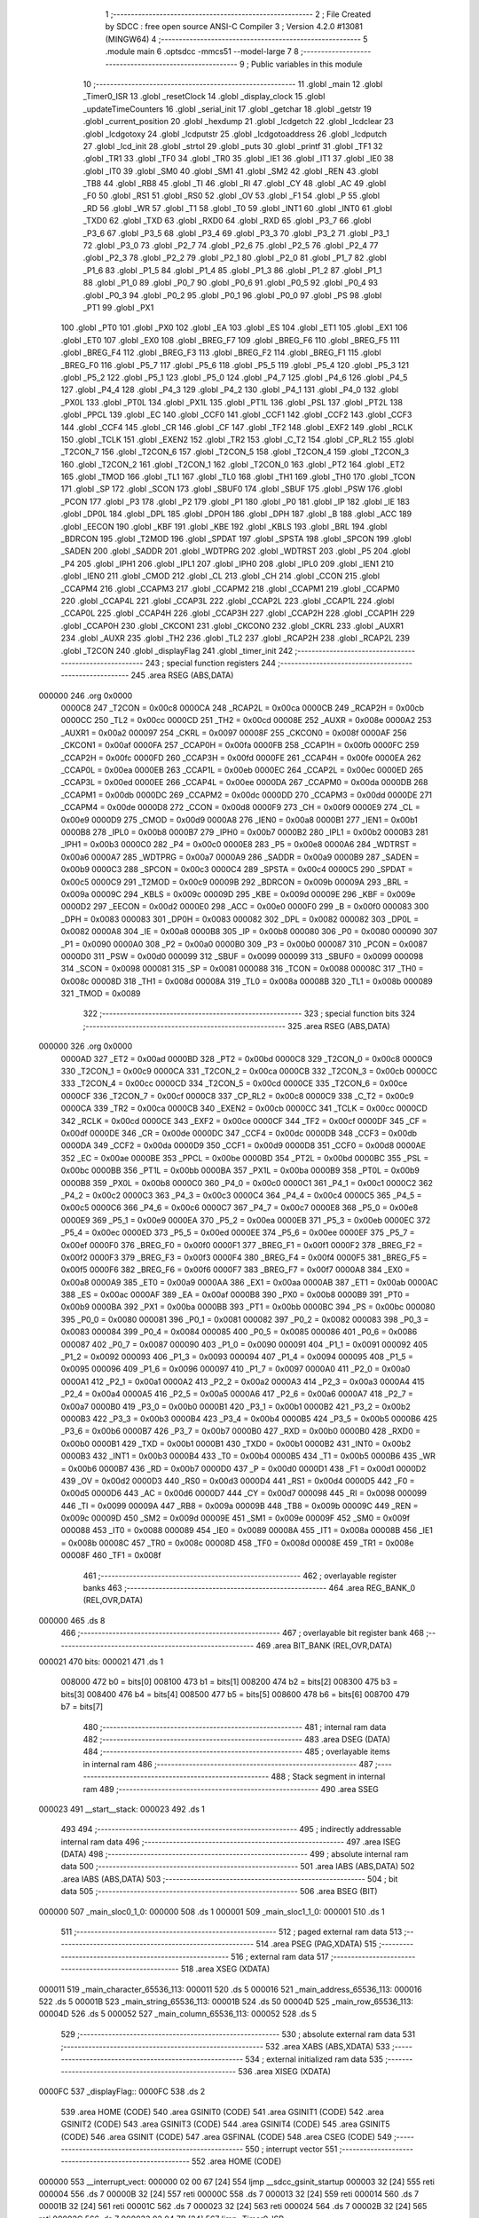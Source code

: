                                       1 ;--------------------------------------------------------
                                      2 ; File Created by SDCC : free open source ANSI-C Compiler
                                      3 ; Version 4.2.0 #13081 (MINGW64)
                                      4 ;--------------------------------------------------------
                                      5 	.module main
                                      6 	.optsdcc -mmcs51 --model-large
                                      7 	
                                      8 ;--------------------------------------------------------
                                      9 ; Public variables in this module
                                     10 ;--------------------------------------------------------
                                     11 	.globl _main
                                     12 	.globl _Timer0_ISR
                                     13 	.globl _resetClock
                                     14 	.globl _display_clock
                                     15 	.globl _updateTimeCounters
                                     16 	.globl _serial_init
                                     17 	.globl _getchar
                                     18 	.globl _getstr
                                     19 	.globl _current_position
                                     20 	.globl _hexdump
                                     21 	.globl _lcdgetch
                                     22 	.globl _lcdclear
                                     23 	.globl _lcdgotoxy
                                     24 	.globl _lcdputstr
                                     25 	.globl _lcdgotoaddress
                                     26 	.globl _lcdputch
                                     27 	.globl _lcd_init
                                     28 	.globl _strtol
                                     29 	.globl _puts
                                     30 	.globl _printf
                                     31 	.globl _TF1
                                     32 	.globl _TR1
                                     33 	.globl _TF0
                                     34 	.globl _TR0
                                     35 	.globl _IE1
                                     36 	.globl _IT1
                                     37 	.globl _IE0
                                     38 	.globl _IT0
                                     39 	.globl _SM0
                                     40 	.globl _SM1
                                     41 	.globl _SM2
                                     42 	.globl _REN
                                     43 	.globl _TB8
                                     44 	.globl _RB8
                                     45 	.globl _TI
                                     46 	.globl _RI
                                     47 	.globl _CY
                                     48 	.globl _AC
                                     49 	.globl _F0
                                     50 	.globl _RS1
                                     51 	.globl _RS0
                                     52 	.globl _OV
                                     53 	.globl _F1
                                     54 	.globl _P
                                     55 	.globl _RD
                                     56 	.globl _WR
                                     57 	.globl _T1
                                     58 	.globl _T0
                                     59 	.globl _INT1
                                     60 	.globl _INT0
                                     61 	.globl _TXD0
                                     62 	.globl _TXD
                                     63 	.globl _RXD0
                                     64 	.globl _RXD
                                     65 	.globl _P3_7
                                     66 	.globl _P3_6
                                     67 	.globl _P3_5
                                     68 	.globl _P3_4
                                     69 	.globl _P3_3
                                     70 	.globl _P3_2
                                     71 	.globl _P3_1
                                     72 	.globl _P3_0
                                     73 	.globl _P2_7
                                     74 	.globl _P2_6
                                     75 	.globl _P2_5
                                     76 	.globl _P2_4
                                     77 	.globl _P2_3
                                     78 	.globl _P2_2
                                     79 	.globl _P2_1
                                     80 	.globl _P2_0
                                     81 	.globl _P1_7
                                     82 	.globl _P1_6
                                     83 	.globl _P1_5
                                     84 	.globl _P1_4
                                     85 	.globl _P1_3
                                     86 	.globl _P1_2
                                     87 	.globl _P1_1
                                     88 	.globl _P1_0
                                     89 	.globl _P0_7
                                     90 	.globl _P0_6
                                     91 	.globl _P0_5
                                     92 	.globl _P0_4
                                     93 	.globl _P0_3
                                     94 	.globl _P0_2
                                     95 	.globl _P0_1
                                     96 	.globl _P0_0
                                     97 	.globl _PS
                                     98 	.globl _PT1
                                     99 	.globl _PX1
                                    100 	.globl _PT0
                                    101 	.globl _PX0
                                    102 	.globl _EA
                                    103 	.globl _ES
                                    104 	.globl _ET1
                                    105 	.globl _EX1
                                    106 	.globl _ET0
                                    107 	.globl _EX0
                                    108 	.globl _BREG_F7
                                    109 	.globl _BREG_F6
                                    110 	.globl _BREG_F5
                                    111 	.globl _BREG_F4
                                    112 	.globl _BREG_F3
                                    113 	.globl _BREG_F2
                                    114 	.globl _BREG_F1
                                    115 	.globl _BREG_F0
                                    116 	.globl _P5_7
                                    117 	.globl _P5_6
                                    118 	.globl _P5_5
                                    119 	.globl _P5_4
                                    120 	.globl _P5_3
                                    121 	.globl _P5_2
                                    122 	.globl _P5_1
                                    123 	.globl _P5_0
                                    124 	.globl _P4_7
                                    125 	.globl _P4_6
                                    126 	.globl _P4_5
                                    127 	.globl _P4_4
                                    128 	.globl _P4_3
                                    129 	.globl _P4_2
                                    130 	.globl _P4_1
                                    131 	.globl _P4_0
                                    132 	.globl _PX0L
                                    133 	.globl _PT0L
                                    134 	.globl _PX1L
                                    135 	.globl _PT1L
                                    136 	.globl _PSL
                                    137 	.globl _PT2L
                                    138 	.globl _PPCL
                                    139 	.globl _EC
                                    140 	.globl _CCF0
                                    141 	.globl _CCF1
                                    142 	.globl _CCF2
                                    143 	.globl _CCF3
                                    144 	.globl _CCF4
                                    145 	.globl _CR
                                    146 	.globl _CF
                                    147 	.globl _TF2
                                    148 	.globl _EXF2
                                    149 	.globl _RCLK
                                    150 	.globl _TCLK
                                    151 	.globl _EXEN2
                                    152 	.globl _TR2
                                    153 	.globl _C_T2
                                    154 	.globl _CP_RL2
                                    155 	.globl _T2CON_7
                                    156 	.globl _T2CON_6
                                    157 	.globl _T2CON_5
                                    158 	.globl _T2CON_4
                                    159 	.globl _T2CON_3
                                    160 	.globl _T2CON_2
                                    161 	.globl _T2CON_1
                                    162 	.globl _T2CON_0
                                    163 	.globl _PT2
                                    164 	.globl _ET2
                                    165 	.globl _TMOD
                                    166 	.globl _TL1
                                    167 	.globl _TL0
                                    168 	.globl _TH1
                                    169 	.globl _TH0
                                    170 	.globl _TCON
                                    171 	.globl _SP
                                    172 	.globl _SCON
                                    173 	.globl _SBUF0
                                    174 	.globl _SBUF
                                    175 	.globl _PSW
                                    176 	.globl _PCON
                                    177 	.globl _P3
                                    178 	.globl _P2
                                    179 	.globl _P1
                                    180 	.globl _P0
                                    181 	.globl _IP
                                    182 	.globl _IE
                                    183 	.globl _DP0L
                                    184 	.globl _DPL
                                    185 	.globl _DP0H
                                    186 	.globl _DPH
                                    187 	.globl _B
                                    188 	.globl _ACC
                                    189 	.globl _EECON
                                    190 	.globl _KBF
                                    191 	.globl _KBE
                                    192 	.globl _KBLS
                                    193 	.globl _BRL
                                    194 	.globl _BDRCON
                                    195 	.globl _T2MOD
                                    196 	.globl _SPDAT
                                    197 	.globl _SPSTA
                                    198 	.globl _SPCON
                                    199 	.globl _SADEN
                                    200 	.globl _SADDR
                                    201 	.globl _WDTPRG
                                    202 	.globl _WDTRST
                                    203 	.globl _P5
                                    204 	.globl _P4
                                    205 	.globl _IPH1
                                    206 	.globl _IPL1
                                    207 	.globl _IPH0
                                    208 	.globl _IPL0
                                    209 	.globl _IEN1
                                    210 	.globl _IEN0
                                    211 	.globl _CMOD
                                    212 	.globl _CL
                                    213 	.globl _CH
                                    214 	.globl _CCON
                                    215 	.globl _CCAPM4
                                    216 	.globl _CCAPM3
                                    217 	.globl _CCAPM2
                                    218 	.globl _CCAPM1
                                    219 	.globl _CCAPM0
                                    220 	.globl _CCAP4L
                                    221 	.globl _CCAP3L
                                    222 	.globl _CCAP2L
                                    223 	.globl _CCAP1L
                                    224 	.globl _CCAP0L
                                    225 	.globl _CCAP4H
                                    226 	.globl _CCAP3H
                                    227 	.globl _CCAP2H
                                    228 	.globl _CCAP1H
                                    229 	.globl _CCAP0H
                                    230 	.globl _CKCON1
                                    231 	.globl _CKCON0
                                    232 	.globl _CKRL
                                    233 	.globl _AUXR1
                                    234 	.globl _AUXR
                                    235 	.globl _TH2
                                    236 	.globl _TL2
                                    237 	.globl _RCAP2H
                                    238 	.globl _RCAP2L
                                    239 	.globl _T2CON
                                    240 	.globl _displayFlag
                                    241 	.globl _timer_init
                                    242 ;--------------------------------------------------------
                                    243 ; special function registers
                                    244 ;--------------------------------------------------------
                                    245 	.area RSEG    (ABS,DATA)
      000000                        246 	.org 0x0000
                           0000C8   247 _T2CON	=	0x00c8
                           0000CA   248 _RCAP2L	=	0x00ca
                           0000CB   249 _RCAP2H	=	0x00cb
                           0000CC   250 _TL2	=	0x00cc
                           0000CD   251 _TH2	=	0x00cd
                           00008E   252 _AUXR	=	0x008e
                           0000A2   253 _AUXR1	=	0x00a2
                           000097   254 _CKRL	=	0x0097
                           00008F   255 _CKCON0	=	0x008f
                           0000AF   256 _CKCON1	=	0x00af
                           0000FA   257 _CCAP0H	=	0x00fa
                           0000FB   258 _CCAP1H	=	0x00fb
                           0000FC   259 _CCAP2H	=	0x00fc
                           0000FD   260 _CCAP3H	=	0x00fd
                           0000FE   261 _CCAP4H	=	0x00fe
                           0000EA   262 _CCAP0L	=	0x00ea
                           0000EB   263 _CCAP1L	=	0x00eb
                           0000EC   264 _CCAP2L	=	0x00ec
                           0000ED   265 _CCAP3L	=	0x00ed
                           0000EE   266 _CCAP4L	=	0x00ee
                           0000DA   267 _CCAPM0	=	0x00da
                           0000DB   268 _CCAPM1	=	0x00db
                           0000DC   269 _CCAPM2	=	0x00dc
                           0000DD   270 _CCAPM3	=	0x00dd
                           0000DE   271 _CCAPM4	=	0x00de
                           0000D8   272 _CCON	=	0x00d8
                           0000F9   273 _CH	=	0x00f9
                           0000E9   274 _CL	=	0x00e9
                           0000D9   275 _CMOD	=	0x00d9
                           0000A8   276 _IEN0	=	0x00a8
                           0000B1   277 _IEN1	=	0x00b1
                           0000B8   278 _IPL0	=	0x00b8
                           0000B7   279 _IPH0	=	0x00b7
                           0000B2   280 _IPL1	=	0x00b2
                           0000B3   281 _IPH1	=	0x00b3
                           0000C0   282 _P4	=	0x00c0
                           0000E8   283 _P5	=	0x00e8
                           0000A6   284 _WDTRST	=	0x00a6
                           0000A7   285 _WDTPRG	=	0x00a7
                           0000A9   286 _SADDR	=	0x00a9
                           0000B9   287 _SADEN	=	0x00b9
                           0000C3   288 _SPCON	=	0x00c3
                           0000C4   289 _SPSTA	=	0x00c4
                           0000C5   290 _SPDAT	=	0x00c5
                           0000C9   291 _T2MOD	=	0x00c9
                           00009B   292 _BDRCON	=	0x009b
                           00009A   293 _BRL	=	0x009a
                           00009C   294 _KBLS	=	0x009c
                           00009D   295 _KBE	=	0x009d
                           00009E   296 _KBF	=	0x009e
                           0000D2   297 _EECON	=	0x00d2
                           0000E0   298 _ACC	=	0x00e0
                           0000F0   299 _B	=	0x00f0
                           000083   300 _DPH	=	0x0083
                           000083   301 _DP0H	=	0x0083
                           000082   302 _DPL	=	0x0082
                           000082   303 _DP0L	=	0x0082
                           0000A8   304 _IE	=	0x00a8
                           0000B8   305 _IP	=	0x00b8
                           000080   306 _P0	=	0x0080
                           000090   307 _P1	=	0x0090
                           0000A0   308 _P2	=	0x00a0
                           0000B0   309 _P3	=	0x00b0
                           000087   310 _PCON	=	0x0087
                           0000D0   311 _PSW	=	0x00d0
                           000099   312 _SBUF	=	0x0099
                           000099   313 _SBUF0	=	0x0099
                           000098   314 _SCON	=	0x0098
                           000081   315 _SP	=	0x0081
                           000088   316 _TCON	=	0x0088
                           00008C   317 _TH0	=	0x008c
                           00008D   318 _TH1	=	0x008d
                           00008A   319 _TL0	=	0x008a
                           00008B   320 _TL1	=	0x008b
                           000089   321 _TMOD	=	0x0089
                                    322 ;--------------------------------------------------------
                                    323 ; special function bits
                                    324 ;--------------------------------------------------------
                                    325 	.area RSEG    (ABS,DATA)
      000000                        326 	.org 0x0000
                           0000AD   327 _ET2	=	0x00ad
                           0000BD   328 _PT2	=	0x00bd
                           0000C8   329 _T2CON_0	=	0x00c8
                           0000C9   330 _T2CON_1	=	0x00c9
                           0000CA   331 _T2CON_2	=	0x00ca
                           0000CB   332 _T2CON_3	=	0x00cb
                           0000CC   333 _T2CON_4	=	0x00cc
                           0000CD   334 _T2CON_5	=	0x00cd
                           0000CE   335 _T2CON_6	=	0x00ce
                           0000CF   336 _T2CON_7	=	0x00cf
                           0000C8   337 _CP_RL2	=	0x00c8
                           0000C9   338 _C_T2	=	0x00c9
                           0000CA   339 _TR2	=	0x00ca
                           0000CB   340 _EXEN2	=	0x00cb
                           0000CC   341 _TCLK	=	0x00cc
                           0000CD   342 _RCLK	=	0x00cd
                           0000CE   343 _EXF2	=	0x00ce
                           0000CF   344 _TF2	=	0x00cf
                           0000DF   345 _CF	=	0x00df
                           0000DE   346 _CR	=	0x00de
                           0000DC   347 _CCF4	=	0x00dc
                           0000DB   348 _CCF3	=	0x00db
                           0000DA   349 _CCF2	=	0x00da
                           0000D9   350 _CCF1	=	0x00d9
                           0000D8   351 _CCF0	=	0x00d8
                           0000AE   352 _EC	=	0x00ae
                           0000BE   353 _PPCL	=	0x00be
                           0000BD   354 _PT2L	=	0x00bd
                           0000BC   355 _PSL	=	0x00bc
                           0000BB   356 _PT1L	=	0x00bb
                           0000BA   357 _PX1L	=	0x00ba
                           0000B9   358 _PT0L	=	0x00b9
                           0000B8   359 _PX0L	=	0x00b8
                           0000C0   360 _P4_0	=	0x00c0
                           0000C1   361 _P4_1	=	0x00c1
                           0000C2   362 _P4_2	=	0x00c2
                           0000C3   363 _P4_3	=	0x00c3
                           0000C4   364 _P4_4	=	0x00c4
                           0000C5   365 _P4_5	=	0x00c5
                           0000C6   366 _P4_6	=	0x00c6
                           0000C7   367 _P4_7	=	0x00c7
                           0000E8   368 _P5_0	=	0x00e8
                           0000E9   369 _P5_1	=	0x00e9
                           0000EA   370 _P5_2	=	0x00ea
                           0000EB   371 _P5_3	=	0x00eb
                           0000EC   372 _P5_4	=	0x00ec
                           0000ED   373 _P5_5	=	0x00ed
                           0000EE   374 _P5_6	=	0x00ee
                           0000EF   375 _P5_7	=	0x00ef
                           0000F0   376 _BREG_F0	=	0x00f0
                           0000F1   377 _BREG_F1	=	0x00f1
                           0000F2   378 _BREG_F2	=	0x00f2
                           0000F3   379 _BREG_F3	=	0x00f3
                           0000F4   380 _BREG_F4	=	0x00f4
                           0000F5   381 _BREG_F5	=	0x00f5
                           0000F6   382 _BREG_F6	=	0x00f6
                           0000F7   383 _BREG_F7	=	0x00f7
                           0000A8   384 _EX0	=	0x00a8
                           0000A9   385 _ET0	=	0x00a9
                           0000AA   386 _EX1	=	0x00aa
                           0000AB   387 _ET1	=	0x00ab
                           0000AC   388 _ES	=	0x00ac
                           0000AF   389 _EA	=	0x00af
                           0000B8   390 _PX0	=	0x00b8
                           0000B9   391 _PT0	=	0x00b9
                           0000BA   392 _PX1	=	0x00ba
                           0000BB   393 _PT1	=	0x00bb
                           0000BC   394 _PS	=	0x00bc
                           000080   395 _P0_0	=	0x0080
                           000081   396 _P0_1	=	0x0081
                           000082   397 _P0_2	=	0x0082
                           000083   398 _P0_3	=	0x0083
                           000084   399 _P0_4	=	0x0084
                           000085   400 _P0_5	=	0x0085
                           000086   401 _P0_6	=	0x0086
                           000087   402 _P0_7	=	0x0087
                           000090   403 _P1_0	=	0x0090
                           000091   404 _P1_1	=	0x0091
                           000092   405 _P1_2	=	0x0092
                           000093   406 _P1_3	=	0x0093
                           000094   407 _P1_4	=	0x0094
                           000095   408 _P1_5	=	0x0095
                           000096   409 _P1_6	=	0x0096
                           000097   410 _P1_7	=	0x0097
                           0000A0   411 _P2_0	=	0x00a0
                           0000A1   412 _P2_1	=	0x00a1
                           0000A2   413 _P2_2	=	0x00a2
                           0000A3   414 _P2_3	=	0x00a3
                           0000A4   415 _P2_4	=	0x00a4
                           0000A5   416 _P2_5	=	0x00a5
                           0000A6   417 _P2_6	=	0x00a6
                           0000A7   418 _P2_7	=	0x00a7
                           0000B0   419 _P3_0	=	0x00b0
                           0000B1   420 _P3_1	=	0x00b1
                           0000B2   421 _P3_2	=	0x00b2
                           0000B3   422 _P3_3	=	0x00b3
                           0000B4   423 _P3_4	=	0x00b4
                           0000B5   424 _P3_5	=	0x00b5
                           0000B6   425 _P3_6	=	0x00b6
                           0000B7   426 _P3_7	=	0x00b7
                           0000B0   427 _RXD	=	0x00b0
                           0000B0   428 _RXD0	=	0x00b0
                           0000B1   429 _TXD	=	0x00b1
                           0000B1   430 _TXD0	=	0x00b1
                           0000B2   431 _INT0	=	0x00b2
                           0000B3   432 _INT1	=	0x00b3
                           0000B4   433 _T0	=	0x00b4
                           0000B5   434 _T1	=	0x00b5
                           0000B6   435 _WR	=	0x00b6
                           0000B7   436 _RD	=	0x00b7
                           0000D0   437 _P	=	0x00d0
                           0000D1   438 _F1	=	0x00d1
                           0000D2   439 _OV	=	0x00d2
                           0000D3   440 _RS0	=	0x00d3
                           0000D4   441 _RS1	=	0x00d4
                           0000D5   442 _F0	=	0x00d5
                           0000D6   443 _AC	=	0x00d6
                           0000D7   444 _CY	=	0x00d7
                           000098   445 _RI	=	0x0098
                           000099   446 _TI	=	0x0099
                           00009A   447 _RB8	=	0x009a
                           00009B   448 _TB8	=	0x009b
                           00009C   449 _REN	=	0x009c
                           00009D   450 _SM2	=	0x009d
                           00009E   451 _SM1	=	0x009e
                           00009F   452 _SM0	=	0x009f
                           000088   453 _IT0	=	0x0088
                           000089   454 _IE0	=	0x0089
                           00008A   455 _IT1	=	0x008a
                           00008B   456 _IE1	=	0x008b
                           00008C   457 _TR0	=	0x008c
                           00008D   458 _TF0	=	0x008d
                           00008E   459 _TR1	=	0x008e
                           00008F   460 _TF1	=	0x008f
                                    461 ;--------------------------------------------------------
                                    462 ; overlayable register banks
                                    463 ;--------------------------------------------------------
                                    464 	.area REG_BANK_0	(REL,OVR,DATA)
      000000                        465 	.ds 8
                                    466 ;--------------------------------------------------------
                                    467 ; overlayable bit register bank
                                    468 ;--------------------------------------------------------
                                    469 	.area BIT_BANK	(REL,OVR,DATA)
      000021                        470 bits:
      000021                        471 	.ds 1
                           008000   472 	b0 = bits[0]
                           008100   473 	b1 = bits[1]
                           008200   474 	b2 = bits[2]
                           008300   475 	b3 = bits[3]
                           008400   476 	b4 = bits[4]
                           008500   477 	b5 = bits[5]
                           008600   478 	b6 = bits[6]
                           008700   479 	b7 = bits[7]
                                    480 ;--------------------------------------------------------
                                    481 ; internal ram data
                                    482 ;--------------------------------------------------------
                                    483 	.area DSEG    (DATA)
                                    484 ;--------------------------------------------------------
                                    485 ; overlayable items in internal ram
                                    486 ;--------------------------------------------------------
                                    487 ;--------------------------------------------------------
                                    488 ; Stack segment in internal ram
                                    489 ;--------------------------------------------------------
                                    490 	.area	SSEG
      000023                        491 __start__stack:
      000023                        492 	.ds	1
                                    493 
                                    494 ;--------------------------------------------------------
                                    495 ; indirectly addressable internal ram data
                                    496 ;--------------------------------------------------------
                                    497 	.area ISEG    (DATA)
                                    498 ;--------------------------------------------------------
                                    499 ; absolute internal ram data
                                    500 ;--------------------------------------------------------
                                    501 	.area IABS    (ABS,DATA)
                                    502 	.area IABS    (ABS,DATA)
                                    503 ;--------------------------------------------------------
                                    504 ; bit data
                                    505 ;--------------------------------------------------------
                                    506 	.area BSEG    (BIT)
      000000                        507 _main_sloc0_1_0:
      000000                        508 	.ds 1
      000001                        509 _main_sloc1_1_0:
      000001                        510 	.ds 1
                                    511 ;--------------------------------------------------------
                                    512 ; paged external ram data
                                    513 ;--------------------------------------------------------
                                    514 	.area PSEG    (PAG,XDATA)
                                    515 ;--------------------------------------------------------
                                    516 ; external ram data
                                    517 ;--------------------------------------------------------
                                    518 	.area XSEG    (XDATA)
      000011                        519 _main_character_65536_113:
      000011                        520 	.ds 5
      000016                        521 _main_address_65536_113:
      000016                        522 	.ds 5
      00001B                        523 _main_string_65536_113:
      00001B                        524 	.ds 50
      00004D                        525 _main_row_65536_113:
      00004D                        526 	.ds 5
      000052                        527 _main_column_65536_113:
      000052                        528 	.ds 5
                                    529 ;--------------------------------------------------------
                                    530 ; absolute external ram data
                                    531 ;--------------------------------------------------------
                                    532 	.area XABS    (ABS,XDATA)
                                    533 ;--------------------------------------------------------
                                    534 ; external initialized ram data
                                    535 ;--------------------------------------------------------
                                    536 	.area XISEG   (XDATA)
      0000FC                        537 _displayFlag::
      0000FC                        538 	.ds 2
                                    539 	.area HOME    (CODE)
                                    540 	.area GSINIT0 (CODE)
                                    541 	.area GSINIT1 (CODE)
                                    542 	.area GSINIT2 (CODE)
                                    543 	.area GSINIT3 (CODE)
                                    544 	.area GSINIT4 (CODE)
                                    545 	.area GSINIT5 (CODE)
                                    546 	.area GSINIT  (CODE)
                                    547 	.area GSFINAL (CODE)
                                    548 	.area CSEG    (CODE)
                                    549 ;--------------------------------------------------------
                                    550 ; interrupt vector
                                    551 ;--------------------------------------------------------
                                    552 	.area HOME    (CODE)
      000000                        553 __interrupt_vect:
      000000 02 00 67         [24]  554 	ljmp	__sdcc_gsinit_startup
      000003 32               [24]  555 	reti
      000004                        556 	.ds	7
      00000B 32               [24]  557 	reti
      00000C                        558 	.ds	7
      000013 32               [24]  559 	reti
      000014                        560 	.ds	7
      00001B 32               [24]  561 	reti
      00001C                        562 	.ds	7
      000023 32               [24]  563 	reti
      000024                        564 	.ds	7
      00002B 32               [24]  565 	reti
      00002C                        566 	.ds	7
      000033 02 04 7B         [24]  567 	ljmp	_Timer0_ISR
                                    568 ;--------------------------------------------------------
                                    569 ; global & static initialisations
                                    570 ;--------------------------------------------------------
                                    571 	.area HOME    (CODE)
                                    572 	.area GSINIT  (CODE)
                                    573 	.area GSFINAL (CODE)
                                    574 	.area GSINIT  (CODE)
                                    575 	.globl __sdcc_gsinit_startup
                                    576 	.globl __sdcc_program_startup
                                    577 	.globl __start__stack
                                    578 	.globl __mcs51_genXINIT
                                    579 	.globl __mcs51_genXRAMCLEAR
                                    580 	.globl __mcs51_genRAMCLEAR
                                    581 	.area GSFINAL (CODE)
      0000C0 02 00 36         [24]  582 	ljmp	__sdcc_program_startup
                                    583 ;--------------------------------------------------------
                                    584 ; Home
                                    585 ;--------------------------------------------------------
                                    586 	.area HOME    (CODE)
                                    587 	.area HOME    (CODE)
      000036                        588 __sdcc_program_startup:
      000036 02 04 E1         [24]  589 	ljmp	_main
                                    590 ;	return from main will return to caller
                                    591 ;--------------------------------------------------------
                                    592 ; code
                                    593 ;--------------------------------------------------------
                                    594 	.area CSEG    (CODE)
                                    595 ;------------------------------------------------------------
                                    596 ;Allocation info for local variables in function 'timer_init'
                                    597 ;------------------------------------------------------------
                                    598 ;	main.c:43: void timer_init(void)           //software timer using PCA1 module initialization
                                    599 ;	-----------------------------------------
                                    600 ;	 function timer_init
                                    601 ;	-----------------------------------------
      000466                        602 _timer_init:
                           000007   603 	ar7 = 0x07
                           000006   604 	ar6 = 0x06
                           000005   605 	ar5 = 0x05
                           000004   606 	ar4 = 0x04
                           000003   607 	ar3 = 0x03
                           000002   608 	ar2 = 0x02
                           000001   609 	ar1 = 0x01
                           000000   610 	ar0 = 0x00
                                    611 ;	main.c:45: EA=1;                       //enabling global interrupt
                                    612 ;	assignBit
      000466 D2 AF            [12]  613 	setb	_EA
                                    614 ;	main.c:46: CMOD |= 0x03;               //enabling ECF bit to generate interrupt
      000468 43 D9 03         [24]  615 	orl	_CMOD,#0x03
                                    616 ;	main.c:47: CCAP1L = 0x6A;
      00046B 75 EB 6A         [24]  617 	mov	_CCAP1L,#0x6a
                                    618 ;	main.c:48: CCAP1H = 0xDC;              // for 10ms delay register= 6E35
      00046E 75 FB DC         [24]  619 	mov	_CCAP1H,#0xdc
                                    620 ;	main.c:49: CCAPM1 = 0x49;              //setting ECOM1, MAT1, CCF1
      000471 75 DB 49         [24]  621 	mov	_CCAPM1,#0x49
                                    622 ;	main.c:50: CR=1;                       //starting timer
                                    623 ;	assignBit
      000474 D2 DE            [12]  624 	setb	_CR
                                    625 ;	main.c:51: EC=1;                       //enabling PCA interrupt bit in interrupt enable register
                                    626 ;	assignBit
      000476 D2 AE            [12]  627 	setb	_EC
                                    628 ;	main.c:52: P1_2=0;
                                    629 ;	assignBit
      000478 C2 92            [12]  630 	clr	_P1_2
                                    631 ;	main.c:53: }
      00047A 22               [24]  632 	ret
                                    633 ;------------------------------------------------------------
                                    634 ;Allocation info for local variables in function 'Timer0_ISR'
                                    635 ;------------------------------------------------------------
                                    636 ;position                  Allocated with name '_Timer0_ISR_position_65537_110'
                                    637 ;------------------------------------------------------------
                                    638 ;	main.c:66: void Timer0_ISR (void) __interrupt(PCA_VECTOR)      //PCA Interrupt
                                    639 ;	-----------------------------------------
                                    640 ;	 function Timer0_ISR
                                    641 ;	-----------------------------------------
      00047B                        642 _Timer0_ISR:
      00047B C0 21            [24]  643 	push	bits
      00047D C0 E0            [24]  644 	push	acc
      00047F C0 F0            [24]  645 	push	b
      000481 C0 82            [24]  646 	push	dpl
      000483 C0 83            [24]  647 	push	dph
      000485 C0 07            [24]  648 	push	(0+7)
      000487 C0 06            [24]  649 	push	(0+6)
      000489 C0 05            [24]  650 	push	(0+5)
      00048B C0 04            [24]  651 	push	(0+4)
      00048D C0 03            [24]  652 	push	(0+3)
      00048F C0 02            [24]  653 	push	(0+2)
      000491 C0 01            [24]  654 	push	(0+1)
      000493 C0 00            [24]  655 	push	(0+0)
      000495 C0 D0            [24]  656 	push	psw
      000497 75 D0 00         [24]  657 	mov	psw,#0x00
                                    658 ;	main.c:69: CH=0;                //clear the counters
      00049A 75 F9 00         [24]  659 	mov	_CH,#0x00
                                    660 ;	main.c:70: CL=0;
      00049D 75 E9 00         [24]  661 	mov	_CL,#0x00
                                    662 ;	main.c:71: CCF1=0;
                                    663 ;	assignBit
      0004A0 C2 D9            [12]  664 	clr	_CCF1
                                    665 ;	main.c:72: P1_2=!P1_2;
      0004A2 B2 92            [12]  666 	cpl	_P1_2
                                    667 ;	main.c:74: uint8_t position= current_position();
      0004A4 12 03 3D         [24]  668 	lcall	_current_position
      0004A7 AF 82            [24]  669 	mov	r7,dpl
                                    670 ;	main.c:75: if (displayFlag){
      0004A9 90 00 FC         [24]  671 	mov	dptr,#_displayFlag
      0004AC E0               [24]  672 	movx	a,@dptr
      0004AD F5 F0            [12]  673 	mov	b,a
      0004AF A3               [24]  674 	inc	dptr
      0004B0 E0               [24]  675 	movx	a,@dptr
      0004B1 45 F0            [12]  676 	orl	a,b
      0004B3 60 0A            [24]  677 	jz	00102$
                                    678 ;	main.c:76: updateTimeCounters();     //if display flag is set
      0004B5 C0 07            [24]  679 	push	ar7
      0004B7 12 09 15         [24]  680 	lcall	_updateTimeCounters
                                    681 ;	main.c:77: display_clock();            //display clock
      0004BA 12 09 D8         [24]  682 	lcall	_display_clock
      0004BD D0 07            [24]  683 	pop	ar7
      0004BF                        684 00102$:
                                    685 ;	main.c:79: lcdgotoaddress(position);
      0004BF 8F 82            [24]  686 	mov	dpl,r7
      0004C1 12 02 3C         [24]  687 	lcall	_lcdgotoaddress
                                    688 ;	main.c:80: }
      0004C4 D0 D0            [24]  689 	pop	psw
      0004C6 D0 00            [24]  690 	pop	(0+0)
      0004C8 D0 01            [24]  691 	pop	(0+1)
      0004CA D0 02            [24]  692 	pop	(0+2)
      0004CC D0 03            [24]  693 	pop	(0+3)
      0004CE D0 04            [24]  694 	pop	(0+4)
      0004D0 D0 05            [24]  695 	pop	(0+5)
      0004D2 D0 06            [24]  696 	pop	(0+6)
      0004D4 D0 07            [24]  697 	pop	(0+7)
      0004D6 D0 83            [24]  698 	pop	dph
      0004D8 D0 82            [24]  699 	pop	dpl
      0004DA D0 F0            [24]  700 	pop	b
      0004DC D0 E0            [24]  701 	pop	acc
      0004DE D0 21            [24]  702 	pop	bits
      0004E0 32               [24]  703 	reti
                                    704 ;------------------------------------------------------------
                                    705 ;Allocation info for local variables in function 'main'
                                    706 ;------------------------------------------------------------
                                    707 ;data                      Allocated with name '_main_data_65536_113'
                                    708 ;character                 Allocated with name '_main_character_65536_113'
                                    709 ;address                   Allocated with name '_main_address_65536_113'
                                    710 ;string                    Allocated with name '_main_string_65536_113'
                                    711 ;addressint                Allocated with name '_main_addressint_65536_113'
                                    712 ;row                       Allocated with name '_main_row_65536_113'
                                    713 ;column                    Allocated with name '_main_column_65536_113'
                                    714 ;rowint                    Allocated with name '_main_rowint_65536_113'
                                    715 ;columnint                 Allocated with name '_main_columnint_65536_113'
                                    716 ;------------------------------------------------------------
                                    717 ;	main.c:83: void main(void)
                                    718 ;	-----------------------------------------
                                    719 ;	 function main
                                    720 ;	-----------------------------------------
      0004E1                        721 _main:
                                    722 ;	main.c:95: serial_init();
      0004E1 12 07 DB         [24]  723 	lcall	_serial_init
                                    724 ;	main.c:96: lcd_init();
      0004E4 12 01 46         [24]  725 	lcall	_lcd_init
                                    726 ;	main.c:99: puts("Press 1 to write data at the current cursor \r");
      0004E7 90 20 3C         [24]  727 	mov	dptr,#___str_0
      0004EA 75 F0 80         [24]  728 	mov	b,#0x80
      0004ED 12 14 8E         [24]  729 	lcall	_puts
                                    730 ;	main.c:100: puts("Press 2 to go to address \r");
      0004F0 90 20 6A         [24]  731 	mov	dptr,#___str_1
      0004F3 75 F0 80         [24]  732 	mov	b,#0x80
      0004F6 12 14 8E         [24]  733 	lcall	_puts
                                    734 ;	main.c:101: puts("Press 3 to go to x,y address \r");
      0004F9 90 20 85         [24]  735 	mov	dptr,#___str_2
      0004FC 75 F0 80         [24]  736 	mov	b,#0x80
      0004FF 12 14 8E         [24]  737 	lcall	_puts
                                    738 ;	main.c:102: puts("Press 4 to write string at current cursor \r");
      000502 90 20 A4         [24]  739 	mov	dptr,#___str_3
      000505 75 F0 80         [24]  740 	mov	b,#0x80
      000508 12 14 8E         [24]  741 	lcall	_puts
                                    742 ;	main.c:103: puts("Press 5 to clear LCD screen \r");
      00050B 90 20 D0         [24]  743 	mov	dptr,#___str_4
      00050E 75 F0 80         [24]  744 	mov	b,#0x80
      000511 12 14 8E         [24]  745 	lcall	_puts
                                    746 ;	main.c:104: puts("Press 6 to restart clock \r");
      000514 90 20 EE         [24]  747 	mov	dptr,#___str_5
      000517 75 F0 80         [24]  748 	mov	b,#0x80
      00051A 12 14 8E         [24]  749 	lcall	_puts
                                    750 ;	main.c:105: puts("Press 7 to stop clock display \r");
      00051D 90 21 09         [24]  751 	mov	dptr,#___str_6
      000520 75 F0 80         [24]  752 	mov	b,#0x80
      000523 12 14 8E         [24]  753 	lcall	_puts
                                    754 ;	main.c:106: puts("Press 8 to restart clock \r");
      000526 90 21 29         [24]  755 	mov	dptr,#___str_7
      000529 75 F0 80         [24]  756 	mov	b,#0x80
      00052C 12 14 8E         [24]  757 	lcall	_puts
                                    758 ;	main.c:107: puts("Press 9 to for DDRAM hexdump \r");
      00052F 90 21 44         [24]  759 	mov	dptr,#___str_8
      000532 75 F0 80         [24]  760 	mov	b,#0x80
      000535 12 14 8E         [24]  761 	lcall	_puts
                                    762 ;	main.c:108: puts("Press ? to for user menu \r");
      000538 90 21 63         [24]  763 	mov	dptr,#___str_9
      00053B 75 F0 80         [24]  764 	mov	b,#0x80
      00053E 12 14 8E         [24]  765 	lcall	_puts
                                    766 ;	main.c:110: while(1)                        //command processor
      000541                        767 00138$:
                                    768 ;	main.c:112: puts("<<Enter command for operation>>\n\r");
      000541 90 21 7E         [24]  769 	mov	dptr,#___str_10
      000544 75 F0 80         [24]  770 	mov	b,#0x80
      000547 12 14 8E         [24]  771 	lcall	_puts
                                    772 ;	main.c:113: getstr(character);
      00054A 90 00 11         [24]  773 	mov	dptr,#_main_character_65536_113
      00054D 75 F0 00         [24]  774 	mov	b,#0x00
      000550 12 08 9C         [24]  775 	lcall	_getstr
                                    776 ;	main.c:114: if (character[0]=='1')
      000553 90 00 11         [24]  777 	mov	dptr,#_main_character_65536_113
      000556 E0               [24]  778 	movx	a,@dptr
      000557 FF               [12]  779 	mov	r7,a
      000558 BF 31 11         [24]  780 	cjne	r7,#0x31,00135$
                                    781 ;	main.c:116: puts("Enter character to put at current cursor \n\r");
      00055B 90 21 A0         [24]  782 	mov	dptr,#___str_11
      00055E 75 F0 80         [24]  783 	mov	b,#0x80
      000561 12 14 8E         [24]  784 	lcall	_puts
                                    785 ;	main.c:117: data=getchar();
      000564 12 08 10         [24]  786 	lcall	_getchar
                                    787 ;	main.c:118: lcdputch(data);
      000567 12 01 CF         [24]  788 	lcall	_lcdputch
      00056A 80 D5            [24]  789 	sjmp	00138$
      00056C                        790 00135$:
                                    791 ;	main.c:120: else if (character[0]=='2')
      00056C BF 32 02         [24]  792 	cjne	r7,#0x32,00224$
      00056F 80 03            [24]  793 	sjmp	00225$
      000571                        794 00224$:
      000571 02 06 66         [24]  795 	ljmp	00132$
      000574                        796 00225$:
                                    797 ;	main.c:122: puts("Enter address to go to \n\r");
      000574 90 21 CC         [24]  798 	mov	dptr,#___str_12
      000577 75 F0 80         [24]  799 	mov	b,#0x80
      00057A 12 14 8E         [24]  800 	lcall	_puts
                                    801 ;	main.c:123: getstr(address);
      00057D 90 00 16         [24]  802 	mov	dptr,#_main_address_65536_113
      000580 75 F0 00         [24]  803 	mov	b,#0x00
      000583 12 08 9C         [24]  804 	lcall	_getstr
                                    805 ;	main.c:124: addressint= (int)strtol(address, NULL, 16);                             //taking address in hex
      000586 90 00 7A         [24]  806 	mov	dptr,#_strtol_PARM_2
      000589 E4               [12]  807 	clr	a
      00058A F0               [24]  808 	movx	@dptr,a
      00058B A3               [24]  809 	inc	dptr
      00058C F0               [24]  810 	movx	@dptr,a
      00058D A3               [24]  811 	inc	dptr
      00058E F0               [24]  812 	movx	@dptr,a
      00058F 90 00 7D         [24]  813 	mov	dptr,#_strtol_PARM_3
      000592 74 10            [12]  814 	mov	a,#0x10
      000594 F0               [24]  815 	movx	@dptr,a
      000595 E4               [12]  816 	clr	a
      000596 A3               [24]  817 	inc	dptr
      000597 F0               [24]  818 	movx	@dptr,a
      000598 90 00 16         [24]  819 	mov	dptr,#_main_address_65536_113
      00059B 75 F0 00         [24]  820 	mov	b,#0x00
      00059E 12 0C 33         [24]  821 	lcall	_strtol
      0005A1 AB 82            [24]  822 	mov	r3,dpl
                                    823 ;	main.c:125: if ((ROW1_START <= addressint && addressint <= ROW1_END) |              //checking address boundary wrt to clock
      0005A3 E5 83            [12]  824 	mov	a,dph
      0005A5 FC               [12]  825 	mov	r4,a
      0005A6 33               [12]  826 	rlc	a
      0005A7 92 00            [24]  827 	mov	_main_sloc0_1_0,c
      0005A9 40 11            [24]  828 	jc	00142$
      0005AB C3               [12]  829 	clr	c
      0005AC 74 0F            [12]  830 	mov	a,#0x0f
      0005AE 9B               [12]  831 	subb	a,r3
      0005AF 74 80            [12]  832 	mov	a,#(0x00 ^ 0x80)
      0005B1 8C F0            [24]  833 	mov	b,r4
      0005B3 63 F0 80         [24]  834 	xrl	b,#0x80
      0005B6 95 F0            [12]  835 	subb	a,b
      0005B8 92 00            [24]  836 	mov	_main_sloc0_1_0,c
      0005BA 50 04            [24]  837 	jnc	00143$
      0005BC                        838 00142$:
                                    839 ;	assignBit
      0005BC C2 00            [12]  840 	clr	_main_sloc0_1_0
      0005BE 80 02            [24]  841 	sjmp	00144$
      0005C0                        842 00143$:
                                    843 ;	assignBit
      0005C0 D2 00            [12]  844 	setb	_main_sloc0_1_0
      0005C2                        845 00144$:
                                    846 ;	main.c:126: (ROW2_START <= addressint && addressint <= ROW2_END) |
      0005C2 C3               [12]  847 	clr	c
      0005C3 EB               [12]  848 	mov	a,r3
      0005C4 94 40            [12]  849 	subb	a,#0x40
      0005C6 EC               [12]  850 	mov	a,r4
      0005C7 64 80            [12]  851 	xrl	a,#0x80
      0005C9 94 80            [12]  852 	subb	a,#0x80
      0005CB 92 01            [24]  853 	mov	_main_sloc1_1_0,c
      0005CD 40 11            [24]  854 	jc	00145$
      0005CF C3               [12]  855 	clr	c
      0005D0 74 4F            [12]  856 	mov	a,#0x4f
      0005D2 9B               [12]  857 	subb	a,r3
      0005D3 74 80            [12]  858 	mov	a,#(0x00 ^ 0x80)
      0005D5 8C F0            [24]  859 	mov	b,r4
      0005D7 63 F0 80         [24]  860 	xrl	b,#0x80
      0005DA 95 F0            [12]  861 	subb	a,b
      0005DC 92 01            [24]  862 	mov	_main_sloc1_1_0,c
      0005DE 50 04            [24]  863 	jnc	00146$
      0005E0                        864 00145$:
                                    865 ;	assignBit
      0005E0 C2 01            [12]  866 	clr	_main_sloc1_1_0
      0005E2 80 02            [24]  867 	sjmp	00147$
      0005E4                        868 00146$:
                                    869 ;	assignBit
      0005E4 D2 01            [12]  870 	setb	_main_sloc1_1_0
      0005E6                        871 00147$:
      0005E6 A2 00            [12]  872 	mov	c,_main_sloc0_1_0
      0005E8 E4               [12]  873 	clr	a
      0005E9 33               [12]  874 	rlc	a
      0005EA FE               [12]  875 	mov	r6,a
      0005EB A2 01            [12]  876 	mov	c,_main_sloc1_1_0
      0005ED E4               [12]  877 	clr	a
      0005EE 33               [12]  878 	rlc	a
      0005EF 42 06            [12]  879 	orl	ar6,a
                                    880 ;	main.c:127: (ROW3_START <= addressint && addressint <= ROW3_END) |
      0005F1 C3               [12]  881 	clr	c
      0005F2 EB               [12]  882 	mov	a,r3
      0005F3 94 10            [12]  883 	subb	a,#0x10
      0005F5 EC               [12]  884 	mov	a,r4
      0005F6 64 80            [12]  885 	xrl	a,#0x80
      0005F8 94 80            [12]  886 	subb	a,#0x80
      0005FA 92 01            [24]  887 	mov	_main_sloc1_1_0,c
      0005FC 40 11            [24]  888 	jc	00148$
      0005FE C3               [12]  889 	clr	c
      0005FF 74 1F            [12]  890 	mov	a,#0x1f
      000601 9B               [12]  891 	subb	a,r3
      000602 74 80            [12]  892 	mov	a,#(0x00 ^ 0x80)
      000604 8C F0            [24]  893 	mov	b,r4
      000606 63 F0 80         [24]  894 	xrl	b,#0x80
      000609 95 F0            [12]  895 	subb	a,b
      00060B 92 01            [24]  896 	mov	_main_sloc1_1_0,c
      00060D 50 04            [24]  897 	jnc	00149$
      00060F                        898 00148$:
                                    899 ;	assignBit
      00060F C2 01            [12]  900 	clr	_main_sloc1_1_0
      000611 80 02            [24]  901 	sjmp	00150$
      000613                        902 00149$:
                                    903 ;	assignBit
      000613 D2 01            [12]  904 	setb	_main_sloc1_1_0
      000615                        905 00150$:
      000615 A2 01            [12]  906 	mov	c,_main_sloc1_1_0
      000617 E4               [12]  907 	clr	a
      000618 33               [12]  908 	rlc	a
      000619 42 06            [12]  909 	orl	ar6,a
                                    910 ;	main.c:128: (ROW4_START <= addressint && addressint <= ROW4_CLOCK))
      00061B C3               [12]  911 	clr	c
      00061C EB               [12]  912 	mov	a,r3
      00061D 94 50            [12]  913 	subb	a,#0x50
      00061F EC               [12]  914 	mov	a,r4
      000620 64 80            [12]  915 	xrl	a,#0x80
      000622 94 80            [12]  916 	subb	a,#0x80
      000624 92 01            [24]  917 	mov	_main_sloc1_1_0,c
      000626 40 11            [24]  918 	jc	00151$
      000628 C3               [12]  919 	clr	c
      000629 74 58            [12]  920 	mov	a,#0x58
      00062B 9B               [12]  921 	subb	a,r3
      00062C 74 80            [12]  922 	mov	a,#(0x00 ^ 0x80)
      00062E 8C F0            [24]  923 	mov	b,r4
      000630 63 F0 80         [24]  924 	xrl	b,#0x80
      000633 95 F0            [12]  925 	subb	a,b
      000635 92 01            [24]  926 	mov	_main_sloc1_1_0,c
      000637 50 04            [24]  927 	jnc	00152$
      000639                        928 00151$:
                                    929 ;	assignBit
      000639 C2 01            [12]  930 	clr	_main_sloc1_1_0
      00063B 80 02            [24]  931 	sjmp	00153$
      00063D                        932 00152$:
                                    933 ;	assignBit
      00063D D2 01            [12]  934 	setb	_main_sloc1_1_0
      00063F                        935 00153$:
      00063F A2 01            [12]  936 	mov	c,_main_sloc1_1_0
      000641 E4               [12]  937 	clr	a
      000642 33               [12]  938 	rlc	a
      000643 4E               [12]  939 	orl	a,r6
      000644 60 08            [24]  940 	jz	00102$
                                    941 ;	main.c:130: lcdgotoaddress(addressint);
      000646 8B 82            [24]  942 	mov	dpl,r3
      000648 12 02 3C         [24]  943 	lcall	_lcdgotoaddress
      00064B 02 05 41         [24]  944 	ljmp	00138$
      00064E                        945 00102$:
                                    946 ;	main.c:135: printf("Enter valid address\n\r");
      00064E 74 E6            [12]  947 	mov	a,#___str_13
      000650 C0 E0            [24]  948 	push	acc
      000652 74 21            [12]  949 	mov	a,#(___str_13 >> 8)
      000654 C0 E0            [24]  950 	push	acc
      000656 74 80            [12]  951 	mov	a,#0x80
      000658 C0 E0            [24]  952 	push	acc
      00065A 12 15 3C         [24]  953 	lcall	_printf
      00065D 15 81            [12]  954 	dec	sp
      00065F 15 81            [12]  955 	dec	sp
      000661 15 81            [12]  956 	dec	sp
      000663 02 05 41         [24]  957 	ljmp	00138$
      000666                        958 00132$:
                                    959 ;	main.c:139: else if (character[0]=='3')
      000666 BF 33 6F         [24]  960 	cjne	r7,#0x33,00129$
                                    961 ;	main.c:141: puts("Enter row-1,2,3,4 to go to \n\r");
      000669 90 21 FC         [24]  962 	mov	dptr,#___str_14
      00066C 75 F0 80         [24]  963 	mov	b,#0x80
      00066F 12 14 8E         [24]  964 	lcall	_puts
                                    965 ;	main.c:142: getstr(row);
      000672 90 00 4D         [24]  966 	mov	dptr,#_main_row_65536_113
      000675 75 F0 00         [24]  967 	mov	b,#0x00
      000678 12 08 9C         [24]  968 	lcall	_getstr
                                    969 ;	main.c:143: rowint=(int)strtol(row, NULL, 10);
      00067B 90 00 7A         [24]  970 	mov	dptr,#_strtol_PARM_2
      00067E E4               [12]  971 	clr	a
      00067F F0               [24]  972 	movx	@dptr,a
      000680 A3               [24]  973 	inc	dptr
      000681 F0               [24]  974 	movx	@dptr,a
      000682 A3               [24]  975 	inc	dptr
      000683 F0               [24]  976 	movx	@dptr,a
      000684 90 00 7D         [24]  977 	mov	dptr,#_strtol_PARM_3
      000687 74 0A            [12]  978 	mov	a,#0x0a
      000689 F0               [24]  979 	movx	@dptr,a
      00068A E4               [12]  980 	clr	a
      00068B A3               [24]  981 	inc	dptr
      00068C F0               [24]  982 	movx	@dptr,a
      00068D 90 00 4D         [24]  983 	mov	dptr,#_main_row_65536_113
      000690 75 F0 00         [24]  984 	mov	b,#0x00
      000693 12 0C 33         [24]  985 	lcall	_strtol
      000696 AB 82            [24]  986 	mov	r3,dpl
                                    987 ;	main.c:144: puts("Enter column (0-15) to go to \n\r");
      000698 90 22 1A         [24]  988 	mov	dptr,#___str_15
      00069B 75 F0 80         [24]  989 	mov	b,#0x80
      00069E C0 03            [24]  990 	push	ar3
      0006A0 12 14 8E         [24]  991 	lcall	_puts
                                    992 ;	main.c:145: getstr(column);
      0006A3 90 00 52         [24]  993 	mov	dptr,#_main_column_65536_113
      0006A6 75 F0 00         [24]  994 	mov	b,#0x00
      0006A9 12 08 9C         [24]  995 	lcall	_getstr
                                    996 ;	main.c:146: columnint=(int)strtol(column, NULL, 10);
      0006AC 90 00 7A         [24]  997 	mov	dptr,#_strtol_PARM_2
      0006AF E4               [12]  998 	clr	a
      0006B0 F0               [24]  999 	movx	@dptr,a
      0006B1 A3               [24] 1000 	inc	dptr
      0006B2 F0               [24] 1001 	movx	@dptr,a
      0006B3 A3               [24] 1002 	inc	dptr
      0006B4 F0               [24] 1003 	movx	@dptr,a
      0006B5 90 00 7D         [24] 1004 	mov	dptr,#_strtol_PARM_3
      0006B8 74 0A            [12] 1005 	mov	a,#0x0a
      0006BA F0               [24] 1006 	movx	@dptr,a
      0006BB E4               [12] 1007 	clr	a
      0006BC A3               [24] 1008 	inc	dptr
      0006BD F0               [24] 1009 	movx	@dptr,a
      0006BE 90 00 52         [24] 1010 	mov	dptr,#_main_column_65536_113
      0006C1 75 F0 00         [24] 1011 	mov	b,#0x00
      0006C4 12 0C 33         [24] 1012 	lcall	_strtol
      0006C7 AA 82            [24] 1013 	mov	r2,dpl
      0006C9 D0 03            [24] 1014 	pop	ar3
      0006CB 90 00 0A         [24] 1015 	mov	dptr,#_lcdgotoxy_PARM_2
      0006CE EA               [12] 1016 	mov	a,r2
      0006CF F0               [24] 1017 	movx	@dptr,a
                                   1018 ;	main.c:147: lcdgotoxy(rowint, columnint);
      0006D0 8B 82            [24] 1019 	mov	dpl,r3
      0006D2 12 02 C2         [24] 1020 	lcall	_lcdgotoxy
      0006D5 02 05 41         [24] 1021 	ljmp	00138$
      0006D8                       1022 00129$:
                                   1023 ;	main.c:150: else if (character[0]=='4')
      0006D8 BF 34 1E         [24] 1024 	cjne	r7,#0x34,00126$
                                   1025 ;	main.c:152: puts("Enter string to print at cursor \n\r");
      0006DB 90 22 3A         [24] 1026 	mov	dptr,#___str_16
      0006DE 75 F0 80         [24] 1027 	mov	b,#0x80
      0006E1 12 14 8E         [24] 1028 	lcall	_puts
                                   1029 ;	main.c:153: getstr(string);
      0006E4 90 00 1B         [24] 1030 	mov	dptr,#_main_string_65536_113
      0006E7 75 F0 00         [24] 1031 	mov	b,#0x00
      0006EA 12 08 9C         [24] 1032 	lcall	_getstr
                                   1033 ;	main.c:154: lcdputstr(string);
      0006ED 90 00 1B         [24] 1034 	mov	dptr,#_main_string_65536_113
      0006F0 75 F0 00         [24] 1035 	mov	b,#0x00
      0006F3 12 02 54         [24] 1036 	lcall	_lcdputstr
      0006F6 02 05 41         [24] 1037 	ljmp	00138$
      0006F9                       1038 00126$:
                                   1039 ;	main.c:157: else if (character[0]=='5')
      0006F9 BF 35 0F         [24] 1040 	cjne	r7,#0x35,00123$
                                   1041 ;	main.c:159: puts("Clear lcd screen \n\r");
      0006FC 90 22 5D         [24] 1042 	mov	dptr,#___str_17
      0006FF 75 F0 80         [24] 1043 	mov	b,#0x80
      000702 12 14 8E         [24] 1044 	lcall	_puts
                                   1045 ;	main.c:160: lcdclear();
      000705 12 02 AA         [24] 1046 	lcall	_lcdclear
      000708 02 05 41         [24] 1047 	ljmp	00138$
      00070B                       1048 00123$:
                                   1049 ;	main.c:163: else if (character[0]=='6')
      00070B BF 36 15         [24] 1050 	cjne	r7,#0x36,00120$
                                   1051 ;	main.c:165: puts("Restart clock \n\r");
      00070E 90 22 71         [24] 1052 	mov	dptr,#___str_18
      000711 75 F0 80         [24] 1053 	mov	b,#0x80
      000714 12 14 8E         [24] 1054 	lcall	_puts
                                   1055 ;	main.c:166: displayFlag=1;
      000717 90 00 FC         [24] 1056 	mov	dptr,#_displayFlag
      00071A 74 01            [12] 1057 	mov	a,#0x01
      00071C F0               [24] 1058 	movx	@dptr,a
      00071D E4               [12] 1059 	clr	a
      00071E A3               [24] 1060 	inc	dptr
      00071F F0               [24] 1061 	movx	@dptr,a
      000720 02 05 41         [24] 1062 	ljmp	00138$
      000723                       1063 00120$:
                                   1064 ;	main.c:169: else if (character[0]=='7')
      000723 BF 37 13         [24] 1065 	cjne	r7,#0x37,00117$
                                   1066 ;	main.c:171: puts("Stop clock \n\r");
      000726 90 22 82         [24] 1067 	mov	dptr,#___str_19
      000729 75 F0 80         [24] 1068 	mov	b,#0x80
      00072C 12 14 8E         [24] 1069 	lcall	_puts
                                   1070 ;	main.c:172: displayFlag=0;
      00072F 90 00 FC         [24] 1071 	mov	dptr,#_displayFlag
      000732 E4               [12] 1072 	clr	a
      000733 F0               [24] 1073 	movx	@dptr,a
      000734 A3               [24] 1074 	inc	dptr
      000735 F0               [24] 1075 	movx	@dptr,a
      000736 02 05 41         [24] 1076 	ljmp	00138$
      000739                       1077 00117$:
                                   1078 ;	main.c:176: else if (character[0]=='8')
      000739 BF 38 0F         [24] 1079 	cjne	r7,#0x38,00114$
                                   1080 ;	main.c:178: puts("Reset clock \n\r");
      00073C 90 22 90         [24] 1081 	mov	dptr,#___str_20
      00073F 75 F0 80         [24] 1082 	mov	b,#0x80
      000742 12 14 8E         [24] 1083 	lcall	_puts
                                   1084 ;	main.c:179: resetClock();
      000745 12 0B 8E         [24] 1085 	lcall	_resetClock
      000748 02 05 41         [24] 1086 	ljmp	00138$
      00074B                       1087 00114$:
                                   1088 ;	main.c:182: else if (character[0]=='9')
      00074B BF 39 0F         [24] 1089 	cjne	r7,#0x39,00111$
                                   1090 ;	main.c:184: puts("DDRAM hexdump \n\r");
      00074E 90 22 9F         [24] 1091 	mov	dptr,#___str_21
      000751 75 F0 80         [24] 1092 	mov	b,#0x80
      000754 12 14 8E         [24] 1093 	lcall	_puts
                                   1094 ;	main.c:185: hexdump();
      000757 12 03 86         [24] 1095 	lcall	_hexdump
      00075A 02 05 41         [24] 1096 	ljmp	00138$
      00075D                       1097 00111$:
                                   1098 ;	main.c:188: else if (character[0]=='?')
      00075D BF 3F 5D         [24] 1099 	cjne	r7,#0x3f,00108$
                                   1100 ;	main.c:190: puts("Press 1 to write data at the current cursor \r");
      000760 90 20 3C         [24] 1101 	mov	dptr,#___str_0
      000763 75 F0 80         [24] 1102 	mov	b,#0x80
      000766 12 14 8E         [24] 1103 	lcall	_puts
                                   1104 ;	main.c:191: puts("Press 2 to go to address \r");
      000769 90 20 6A         [24] 1105 	mov	dptr,#___str_1
      00076C 75 F0 80         [24] 1106 	mov	b,#0x80
      00076F 12 14 8E         [24] 1107 	lcall	_puts
                                   1108 ;	main.c:192: puts("Press 3 to go to x,y address \r");
      000772 90 20 85         [24] 1109 	mov	dptr,#___str_2
      000775 75 F0 80         [24] 1110 	mov	b,#0x80
      000778 12 14 8E         [24] 1111 	lcall	_puts
                                   1112 ;	main.c:193: puts("Press 4 to write string at current cursor \r");
      00077B 90 20 A4         [24] 1113 	mov	dptr,#___str_3
      00077E 75 F0 80         [24] 1114 	mov	b,#0x80
      000781 12 14 8E         [24] 1115 	lcall	_puts
                                   1116 ;	main.c:194: puts("Press 5 to clear LCD screen \r");
      000784 90 20 D0         [24] 1117 	mov	dptr,#___str_4
      000787 75 F0 80         [24] 1118 	mov	b,#0x80
      00078A 12 14 8E         [24] 1119 	lcall	_puts
                                   1120 ;	main.c:195: puts("Press 6 to restart clock \r");
      00078D 90 20 EE         [24] 1121 	mov	dptr,#___str_5
      000790 75 F0 80         [24] 1122 	mov	b,#0x80
      000793 12 14 8E         [24] 1123 	lcall	_puts
                                   1124 ;	main.c:196: puts("Press 7 to stop clock display \r");
      000796 90 21 09         [24] 1125 	mov	dptr,#___str_6
      000799 75 F0 80         [24] 1126 	mov	b,#0x80
      00079C 12 14 8E         [24] 1127 	lcall	_puts
                                   1128 ;	main.c:197: puts("Press 8 to restart clock \r");
      00079F 90 21 29         [24] 1129 	mov	dptr,#___str_7
      0007A2 75 F0 80         [24] 1130 	mov	b,#0x80
      0007A5 12 14 8E         [24] 1131 	lcall	_puts
                                   1132 ;	main.c:198: puts("Press 9 to for DDRAM hexdump \r");
      0007A8 90 21 44         [24] 1133 	mov	dptr,#___str_8
      0007AB 75 F0 80         [24] 1134 	mov	b,#0x80
      0007AE 12 14 8E         [24] 1135 	lcall	_puts
                                   1136 ;	main.c:199: puts("Press ? to for user menu \r");
      0007B1 90 21 63         [24] 1137 	mov	dptr,#___str_9
      0007B4 75 F0 80         [24] 1138 	mov	b,#0x80
      0007B7 12 14 8E         [24] 1139 	lcall	_puts
      0007BA 02 05 41         [24] 1140 	ljmp	00138$
      0007BD                       1141 00108$:
                                   1142 ;	main.c:202: else if (character[0]=='0')
      0007BD BF 30 0F         [24] 1143 	cjne	r7,#0x30,00105$
                                   1144 ;	main.c:204: puts("Enter character to read at current cursor \n\r");
      0007C0 90 22 B0         [24] 1145 	mov	dptr,#___str_22
      0007C3 75 F0 80         [24] 1146 	mov	b,#0x80
      0007C6 12 14 8E         [24] 1147 	lcall	_puts
                                   1148 ;	main.c:205: lcdgetch();
      0007C9 12 03 5C         [24] 1149 	lcall	_lcdgetch
      0007CC 02 05 41         [24] 1150 	ljmp	00138$
      0007CF                       1151 00105$:
                                   1152 ;	main.c:209: puts("Enter a valid command or press '?' for user menu \n\r");
      0007CF 90 22 DD         [24] 1153 	mov	dptr,#___str_23
      0007D2 75 F0 80         [24] 1154 	mov	b,#0x80
      0007D5 12 14 8E         [24] 1155 	lcall	_puts
                                   1156 ;	main.c:212: }
      0007D8 02 05 41         [24] 1157 	ljmp	00138$
                                   1158 	.area CSEG    (CODE)
                                   1159 	.area CONST   (CODE)
                                   1160 	.area CONST   (CODE)
      00203C                       1161 ___str_0:
      00203C 50 72 65 73 73 20 31  1162 	.ascii "Press 1 to write data at the current cursor "
             20 74 6F 20 77 72 69
             74 65 20 64 61 74 61
             20 61 74 20 74 68 65
             20 63 75 72 72 65 6E
             74 20 63 75 72 73 6F
             72 20
      002068 0D                    1163 	.db 0x0d
      002069 00                    1164 	.db 0x00
                                   1165 	.area CSEG    (CODE)
                                   1166 	.area CONST   (CODE)
      00206A                       1167 ___str_1:
      00206A 50 72 65 73 73 20 32  1168 	.ascii "Press 2 to go to address "
             20 74 6F 20 67 6F 20
             74 6F 20 61 64 64 72
             65 73 73 20
      002083 0D                    1169 	.db 0x0d
      002084 00                    1170 	.db 0x00
                                   1171 	.area CSEG    (CODE)
                                   1172 	.area CONST   (CODE)
      002085                       1173 ___str_2:
      002085 50 72 65 73 73 20 33  1174 	.ascii "Press 3 to go to x,y address "
             20 74 6F 20 67 6F 20
             74 6F 20 78 2C 79 20
             61 64 64 72 65 73 73
             20
      0020A2 0D                    1175 	.db 0x0d
      0020A3 00                    1176 	.db 0x00
                                   1177 	.area CSEG    (CODE)
                                   1178 	.area CONST   (CODE)
      0020A4                       1179 ___str_3:
      0020A4 50 72 65 73 73 20 34  1180 	.ascii "Press 4 to write string at current cursor "
             20 74 6F 20 77 72 69
             74 65 20 73 74 72 69
             6E 67 20 61 74 20 63
             75 72 72 65 6E 74 20
             63 75 72 73 6F 72 20
      0020CE 0D                    1181 	.db 0x0d
      0020CF 00                    1182 	.db 0x00
                                   1183 	.area CSEG    (CODE)
                                   1184 	.area CONST   (CODE)
      0020D0                       1185 ___str_4:
      0020D0 50 72 65 73 73 20 35  1186 	.ascii "Press 5 to clear LCD screen "
             20 74 6F 20 63 6C 65
             61 72 20 4C 43 44 20
             73 63 72 65 65 6E 20
      0020EC 0D                    1187 	.db 0x0d
      0020ED 00                    1188 	.db 0x00
                                   1189 	.area CSEG    (CODE)
                                   1190 	.area CONST   (CODE)
      0020EE                       1191 ___str_5:
      0020EE 50 72 65 73 73 20 36  1192 	.ascii "Press 6 to restart clock "
             20 74 6F 20 72 65 73
             74 61 72 74 20 63 6C
             6F 63 6B 20
      002107 0D                    1193 	.db 0x0d
      002108 00                    1194 	.db 0x00
                                   1195 	.area CSEG    (CODE)
                                   1196 	.area CONST   (CODE)
      002109                       1197 ___str_6:
      002109 50 72 65 73 73 20 37  1198 	.ascii "Press 7 to stop clock display "
             20 74 6F 20 73 74 6F
             70 20 63 6C 6F 63 6B
             20 64 69 73 70 6C 61
             79 20
      002127 0D                    1199 	.db 0x0d
      002128 00                    1200 	.db 0x00
                                   1201 	.area CSEG    (CODE)
                                   1202 	.area CONST   (CODE)
      002129                       1203 ___str_7:
      002129 50 72 65 73 73 20 38  1204 	.ascii "Press 8 to restart clock "
             20 74 6F 20 72 65 73
             74 61 72 74 20 63 6C
             6F 63 6B 20
      002142 0D                    1205 	.db 0x0d
      002143 00                    1206 	.db 0x00
                                   1207 	.area CSEG    (CODE)
                                   1208 	.area CONST   (CODE)
      002144                       1209 ___str_8:
      002144 50 72 65 73 73 20 39  1210 	.ascii "Press 9 to for DDRAM hexdump "
             20 74 6F 20 66 6F 72
             20 44 44 52 41 4D 20
             68 65 78 64 75 6D 70
             20
      002161 0D                    1211 	.db 0x0d
      002162 00                    1212 	.db 0x00
                                   1213 	.area CSEG    (CODE)
                                   1214 	.area CONST   (CODE)
      002163                       1215 ___str_9:
      002163 50 72 65 73 73 20 3F  1216 	.ascii "Press ? to for user menu "
             20 74 6F 20 66 6F 72
             20 75 73 65 72 20 6D
             65 6E 75 20
      00217C 0D                    1217 	.db 0x0d
      00217D 00                    1218 	.db 0x00
                                   1219 	.area CSEG    (CODE)
                                   1220 	.area CONST   (CODE)
      00217E                       1221 ___str_10:
      00217E 3C 3C 45 6E 74 65 72  1222 	.ascii "<<Enter command for operation>>"
             20 63 6F 6D 6D 61 6E
             64 20 66 6F 72 20 6F
             70 65 72 61 74 69 6F
             6E 3E 3E
      00219D 0A                    1223 	.db 0x0a
      00219E 0D                    1224 	.db 0x0d
      00219F 00                    1225 	.db 0x00
                                   1226 	.area CSEG    (CODE)
                                   1227 	.area CONST   (CODE)
      0021A0                       1228 ___str_11:
      0021A0 45 6E 74 65 72 20 63  1229 	.ascii "Enter character to put at current cursor "
             68 61 72 61 63 74 65
             72 20 74 6F 20 70 75
             74 20 61 74 20 63 75
             72 72 65 6E 74 20 63
             75 72 73 6F 72 20
      0021C9 0A                    1230 	.db 0x0a
      0021CA 0D                    1231 	.db 0x0d
      0021CB 00                    1232 	.db 0x00
                                   1233 	.area CSEG    (CODE)
                                   1234 	.area CONST   (CODE)
      0021CC                       1235 ___str_12:
      0021CC 45 6E 74 65 72 20 61  1236 	.ascii "Enter address to go to "
             64 64 72 65 73 73 20
             74 6F 20 67 6F 20 74
             6F 20
      0021E3 0A                    1237 	.db 0x0a
      0021E4 0D                    1238 	.db 0x0d
      0021E5 00                    1239 	.db 0x00
                                   1240 	.area CSEG    (CODE)
                                   1241 	.area CONST   (CODE)
      0021E6                       1242 ___str_13:
      0021E6 45 6E 74 65 72 20 76  1243 	.ascii "Enter valid address"
             61 6C 69 64 20 61 64
             64 72 65 73 73
      0021F9 0A                    1244 	.db 0x0a
      0021FA 0D                    1245 	.db 0x0d
      0021FB 00                    1246 	.db 0x00
                                   1247 	.area CSEG    (CODE)
                                   1248 	.area CONST   (CODE)
      0021FC                       1249 ___str_14:
      0021FC 45 6E 74 65 72 20 72  1250 	.ascii "Enter row-1,2,3,4 to go to "
             6F 77 2D 31 2C 32 2C
             33 2C 34 20 74 6F 20
             67 6F 20 74 6F 20
      002217 0A                    1251 	.db 0x0a
      002218 0D                    1252 	.db 0x0d
      002219 00                    1253 	.db 0x00
                                   1254 	.area CSEG    (CODE)
                                   1255 	.area CONST   (CODE)
      00221A                       1256 ___str_15:
      00221A 45 6E 74 65 72 20 63  1257 	.ascii "Enter column (0-15) to go to "
             6F 6C 75 6D 6E 20 28
             30 2D 31 35 29 20 74
             6F 20 67 6F 20 74 6F
             20
      002237 0A                    1258 	.db 0x0a
      002238 0D                    1259 	.db 0x0d
      002239 00                    1260 	.db 0x00
                                   1261 	.area CSEG    (CODE)
                                   1262 	.area CONST   (CODE)
      00223A                       1263 ___str_16:
      00223A 45 6E 74 65 72 20 73  1264 	.ascii "Enter string to print at cursor "
             74 72 69 6E 67 20 74
             6F 20 70 72 69 6E 74
             20 61 74 20 63 75 72
             73 6F 72 20
      00225A 0A                    1265 	.db 0x0a
      00225B 0D                    1266 	.db 0x0d
      00225C 00                    1267 	.db 0x00
                                   1268 	.area CSEG    (CODE)
                                   1269 	.area CONST   (CODE)
      00225D                       1270 ___str_17:
      00225D 43 6C 65 61 72 20 6C  1271 	.ascii "Clear lcd screen "
             63 64 20 73 63 72 65
             65 6E 20
      00226E 0A                    1272 	.db 0x0a
      00226F 0D                    1273 	.db 0x0d
      002270 00                    1274 	.db 0x00
                                   1275 	.area CSEG    (CODE)
                                   1276 	.area CONST   (CODE)
      002271                       1277 ___str_18:
      002271 52 65 73 74 61 72 74  1278 	.ascii "Restart clock "
             20 63 6C 6F 63 6B 20
      00227F 0A                    1279 	.db 0x0a
      002280 0D                    1280 	.db 0x0d
      002281 00                    1281 	.db 0x00
                                   1282 	.area CSEG    (CODE)
                                   1283 	.area CONST   (CODE)
      002282                       1284 ___str_19:
      002282 53 74 6F 70 20 63 6C  1285 	.ascii "Stop clock "
             6F 63 6B 20
      00228D 0A                    1286 	.db 0x0a
      00228E 0D                    1287 	.db 0x0d
      00228F 00                    1288 	.db 0x00
                                   1289 	.area CSEG    (CODE)
                                   1290 	.area CONST   (CODE)
      002290                       1291 ___str_20:
      002290 52 65 73 65 74 20 63  1292 	.ascii "Reset clock "
             6C 6F 63 6B 20
      00229C 0A                    1293 	.db 0x0a
      00229D 0D                    1294 	.db 0x0d
      00229E 00                    1295 	.db 0x00
                                   1296 	.area CSEG    (CODE)
                                   1297 	.area CONST   (CODE)
      00229F                       1298 ___str_21:
      00229F 44 44 52 41 4D 20 68  1299 	.ascii "DDRAM hexdump "
             65 78 64 75 6D 70 20
      0022AD 0A                    1300 	.db 0x0a
      0022AE 0D                    1301 	.db 0x0d
      0022AF 00                    1302 	.db 0x00
                                   1303 	.area CSEG    (CODE)
                                   1304 	.area CONST   (CODE)
      0022B0                       1305 ___str_22:
      0022B0 45 6E 74 65 72 20 63  1306 	.ascii "Enter character to read at current cursor "
             68 61 72 61 63 74 65
             72 20 74 6F 20 72 65
             61 64 20 61 74 20 63
             75 72 72 65 6E 74 20
             63 75 72 73 6F 72 20
      0022DA 0A                    1307 	.db 0x0a
      0022DB 0D                    1308 	.db 0x0d
      0022DC 00                    1309 	.db 0x00
                                   1310 	.area CSEG    (CODE)
                                   1311 	.area CONST   (CODE)
      0022DD                       1312 ___str_23:
      0022DD 45 6E 74 65 72 20 61  1313 	.ascii "Enter a valid command or press '?' for user menu "
             20 76 61 6C 69 64 20
             63 6F 6D 6D 61 6E 64
             20 6F 72 20 70 72 65
             73 73 20 27 3F 27 20
             66 6F 72 20 75 73 65
             72 20 6D 65 6E 75 20
      00230E 0A                    1314 	.db 0x0a
      00230F 0D                    1315 	.db 0x0d
      002310 00                    1316 	.db 0x00
                                   1317 	.area CSEG    (CODE)
                                   1318 	.area XINIT   (CODE)
      002329                       1319 __xinit__displayFlag:
      002329 01 00                 1320 	.byte #0x01, #0x00	;  1
                                   1321 	.area CABS    (ABS,CODE)
